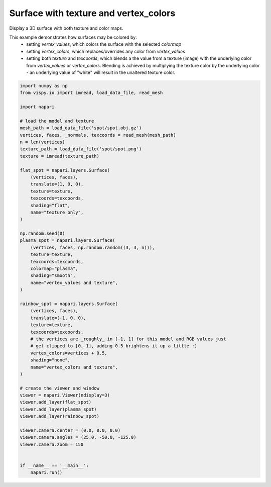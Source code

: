 
.. DO NOT EDIT.
.. THIS FILE WAS AUTOMATICALLY GENERATED BY SPHINX-GALLERY.
.. TO MAKE CHANGES, EDIT THE SOURCE PYTHON FILE:
.. "gallery/surface_texture_and_colors.py"
.. LINE NUMBERS ARE GIVEN BELOW.

.. only:: html

    .. note::
        :class: sphx-glr-download-link-note

        :ref:`Go to the end <sphx_glr_download_gallery_surface_texture_and_colors.py>`
        to download the full example code

.. rst-class:: sphx-glr-example-title

.. _sphx_glr_gallery_surface_texture_and_colors.py:


Surface with texture and vertex_colors
======================================

Display a 3D surface with both texture and color maps.

This example demonstrates how surfaces may be colored by:
    * setting `vertex_values`, which colors the surface with the selected
      `colormap`
    * setting `vertex_colors`, which replaces/overrides any color from
      `vertex_values`
    * setting both `texture` and `texcoords`, which blends a the value from
      a texture (image) with the underlying color from `vertex_values` or
      `vertex_colors`. Blending is achieved by multiplying the texture color by
      the underlying color - an underlying value of "white" will result in the
      unaltered texture color.

.. tags:: visualization-nD

.. GENERATED FROM PYTHON SOURCE LINES 20-77

.. code-block:: Python


    import numpy as np
    from vispy.io import imread, load_data_file, read_mesh

    import napari

    # load the model and texture
    mesh_path = load_data_file('spot/spot.obj.gz')
    vertices, faces, _normals, texcoords = read_mesh(mesh_path)
    n = len(vertices)
    texture_path = load_data_file('spot/spot.png')
    texture = imread(texture_path)

    flat_spot = napari.layers.Surface(
        (vertices, faces),
        translate=(1, 0, 0),
        texture=texture,
        texcoords=texcoords,
        shading="flat",
        name="texture only",
    )

    np.random.seed(0)
    plasma_spot = napari.layers.Surface(
        (vertices, faces, np.random.random((3, 3, n))),
        texture=texture,
        texcoords=texcoords,
        colormap="plasma",
        shading="smooth",
        name="vertex_values and texture",
    )

    rainbow_spot = napari.layers.Surface(
        (vertices, faces),
        translate=(-1, 0, 0),
        texture=texture,
        texcoords=texcoords,
        # the vertices are _roughly_ in [-1, 1] for this model and RGB values just
        # get clipped to [0, 1], adding 0.5 brightens it up a little :)
        vertex_colors=vertices + 0.5,
        shading="none",
        name="vertex_colors and texture",
    )

    # create the viewer and window
    viewer = napari.Viewer(ndisplay=3)
    viewer.add_layer(flat_spot)
    viewer.add_layer(plasma_spot)
    viewer.add_layer(rainbow_spot)

    viewer.camera.center = (0.0, 0.0, 0.0)
    viewer.camera.angles = (25.0, -50.0, -125.0)
    viewer.camera.zoom = 150


    if __name__ == '__main__':
        napari.run()


.. _sphx_glr_download_gallery_surface_texture_and_colors.py:

.. only:: html

  .. container:: sphx-glr-footer sphx-glr-footer-example

    .. container:: sphx-glr-download sphx-glr-download-jupyter

      :download:`Download Jupyter notebook: surface_texture_and_colors.ipynb <surface_texture_and_colors.ipynb>`

    .. container:: sphx-glr-download sphx-glr-download-python

      :download:`Download Python source code: surface_texture_and_colors.py <surface_texture_and_colors.py>`


.. only:: html

 .. rst-class:: sphx-glr-signature

    `Gallery generated by Sphinx-Gallery <https://sphinx-gallery.github.io>`_
